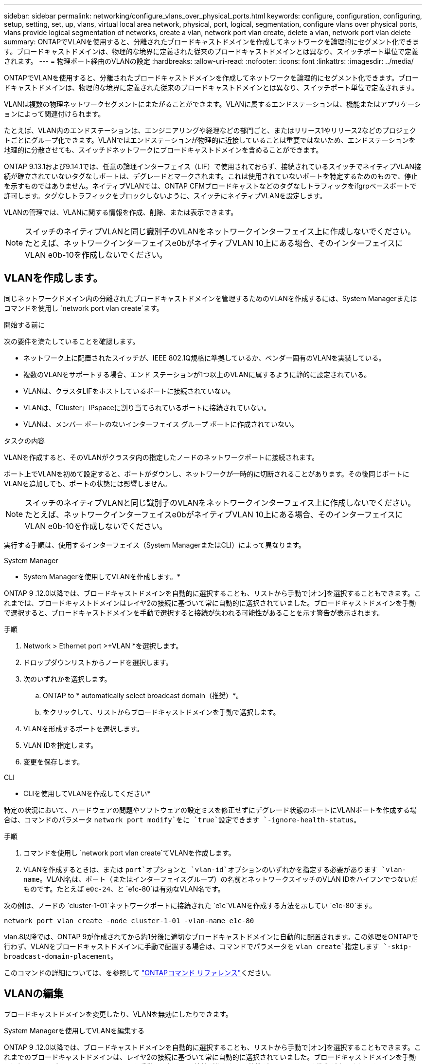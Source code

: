 ---
sidebar: sidebar 
permalink: networking/configure_vlans_over_physical_ports.html 
keywords: configure, configuration, configuring, setup, setting, set, up, vlans, virtual local area network, physical, port, logical, segmentation, configure vlans over physical ports, vlans provide logical segmentation of networks, create a vlan, network port vlan create, delete a vlan, network port vlan delete 
summary: ONTAPでVLANを使用すると、分離されたブロードキャストドメインを作成してネットワークを論理的にセグメント化できます。ブロードキャストドメインは、物理的な境界に定義された従来のブロードキャストドメインとは異なり、スイッチポート単位で定義されます。 
---
= 物理ポート経由のVLANの設定
:hardbreaks:
:allow-uri-read: 
:nofooter: 
:icons: font
:linkattrs: 
:imagesdir: ../media/


[role="lead"]
ONTAPでVLANを使用すると、分離されたブロードキャストドメインを作成してネットワークを論理的にセグメント化できます。ブロードキャストドメインは、物理的な境界に定義された従来のブロードキャストドメインとは異なり、スイッチポート単位で定義されます。

VLANは複数の物理ネットワークセグメントにまたがることができます。VLANに属するエンドステーションは、機能またはアプリケーションによって関連付けられます。

たとえば、VLAN内のエンドステーションは、エンジニアリングや経理などの部門ごと、またはリリース1やリリース2などのプロジェクトごとにグループ化できます。VLANではエンドステーションが物理的に近接していることは重要ではないため、エンドステーションを地理的に分散させても、スイッチドネットワークにブロードキャストドメインを含めることができます。

ONTAP 9.13.1および9.14.1では、任意の論理インターフェイス（LIF）で使用されておらず、接続されているスイッチでネイティブVLAN接続が確立されていないタグなしポートは、デグレードとマークされます。これは使用されていないポートを特定するためのもので、停止を示すものではありません。ネイティブVLANでは、ONTAP CFMブロードキャストなどのタグなしトラフィックをifgrpベースポートで許可します。タグなしトラフィックをブロックしないように、スイッチにネイティブVLANを設定します。

VLANの管理では、VLANに関する情報を作成、削除、または表示できます。


NOTE: スイッチのネイティブVLANと同じ識別子のVLANをネットワークインターフェイス上に作成しないでください。たとえば、ネットワークインターフェイスe0bがネイティブVLAN 10上にある場合、そのインターフェイスにVLAN e0b-10を作成しないでください。



== VLANを作成します。

同じネットワークドメイン内の分離されたブロードキャストドメインを管理するためのVLANを作成するには、System Managerまたはコマンドを使用し `network port vlan create`ます。

.開始する前に
次の要件を満たしていることを確認します。

* ネットワーク上に配置されたスイッチが、IEEE 802.1Q規格に準拠しているか、ベンダー固有のVLANを実装している。
* 複数のVLANをサポートする場合、エンド ステーションが1つ以上のVLANに属するように静的に設定されている。
* VLANは、クラスタLIFをホストしているポートに接続されていない。
* VLANは、「Cluster」IPspaceに割り当てられているポートに接続されていない。
* VLANは、メンバー ポートのないインターフェイス グループ ポートに作成されていない。


.タスクの内容
VLANを作成すると、そのVLANがクラスタ内の指定したノードのネットワークポートに接続されます。

ポート上でVLANを初めて設定すると、ポートがダウンし、ネットワークが一時的に切断されることがあります。その後同じポートにVLANを追加しても、ポートの状態には影響しません。


NOTE: スイッチのネイティブVLANと同じ識別子のVLANをネットワークインターフェイス上に作成しないでください。たとえば、ネットワークインターフェイスe0bがネイティブVLAN 10上にある場合、そのインターフェイスにVLAN e0b-10を作成しないでください。

実行する手順は、使用するインターフェイス（System ManagerまたはCLI）によって異なります。

[role="tabbed-block"]
====
.System Manager
--
* System Managerを使用してVLANを作成します。*

ONTAP 9 .12.0以降では、ブロードキャストドメインを自動的に選択することも、リストから手動で[オン]を選択することもできます。これまでは、ブロードキャストドメインはレイヤ2の接続に基づいて常に自動的に選択されていました。ブロードキャストドメインを手動で選択すると、ブロードキャストドメインを手動で選択すると接続が失われる可能性があることを示す警告が表示されます。

.手順
. Network > Ethernet port >+VLAN *を選択します。
. ドロップダウンリストからノードを選択します。
. 次のいずれかを選択します。
+
.. ONTAP to * automatically select broadcast domain（推奨）*。
.. をクリックして、リストからブロードキャストドメインを手動で選択します。


. VLANを形成するポートを選択します。
. VLAN IDを指定します。
. 変更を保存します。


--
.CLI
--
* CLIを使用してVLANを作成してください*

特定の状況において、ハードウェアの問題やソフトウェアの設定ミスを修正せずにデグレード状態のポートにVLANポートを作成する場合は、コマンドのパラメータ `network port modify`をに `true`設定できます `-ignore-health-status`。

.手順
. コマンドを使用し `network port vlan create`てVLANを作成します。
. VLANを作成するときは、または `port`オプションと `vlan-id`オプションのいずれかを指定する必要があります `vlan-name`。VLAN名は、ポート（またはインターフェイスグループ）の名前とネットワークスイッチのVLAN IDをハイフンでつないだものです。たとえば `e0c-24`、と `e1c-80`は有効なVLAN名です。


次の例は、ノードの `cluster-1-01`ネットワークポートに接続された `e1c`VLANを作成する方法を示してい `e1c-80`ます。

....
network port vlan create -node cluster-1-01 -vlan-name e1c-80
....
vlan.8以降では、ONTAP 9が作成されてから約1分後に適切なブロードキャストドメインに自動的に配置されます。この処理をONTAPで行わず、VLANをブロードキャストドメインに手動で配置する場合は、コマンドでパラメータを `vlan create`指定します `-skip-broadcast-domain-placement`。

このコマンドの詳細については、を参照して https://docs.netapp.com/us-en/ontap-cli["ONTAPコマンド リファレンス"^]ください。

--
====


== VLANの編集

ブロードキャストドメインを変更したり、VLANを無効にしたりできます。

.System Managerを使用してVLANを編集する
ONTAP 9 .12.0以降では、ブロードキャストドメインを自動的に選択することも、リストから手動で[オン]を選択することもできます。これまでのブロードキャストドメインは、レイヤ2の接続に基づいて常に自動的に選択されていました。ブロードキャストドメインを手動で選択すると、ブロードキャストドメインを手動で選択すると接続が失われる可能性があることを示す警告が表示されます。

.手順
. Network > Ethernet port > VLAN *を選択します。
. 編集アイコンを選択します。
. 次のいずれかを実行します。
+
** 別のブロードキャスト ドメインをリストから選択して変更する。
** [有効*]チェックボックスをオフにします。


. 変更を保存します。




== VLANの削除

NICをスロットから取り外す前に、VLANの削除が必要になることがあります。VLANを削除すると、そのVLANを使用しているすべてのフェイルオーバー ルールとフェイルオーバー グループから自動的に削除されます。

.開始する前に
VLANに関連付けられているLIFがないことを確認します。

.タスクの内容
ポートから最後のVLANを削除すると、そのポートからネットワークが一時的に切断される可能性があります。

実行する手順は、使用するインターフェイス（System ManagerまたはCLI）によって異なります。

[role="tabbed-block"]
====
.System Manager
--
* VLANを削除するには、System Managerを使用します。*

.手順
. Network > Ethernet port > VLAN *を選択します。
. 削除するVLANを選択します。
. [ 削除（ Delete ） ] をクリックします。


--
.CLI
--
* CLIを使用してVLAN *を削除します

.ステップ
コマンドを使用し `network port vlan delete`てVLANを削除します。

次の例は、ノードの `cluster-1-01`ネットワークポート `e1c`からVLANを削除する方法を示してい `e1c-80`ます。

....
network port vlan delete -node cluster-1-01 -vlan-name e1c-80
....
--
====